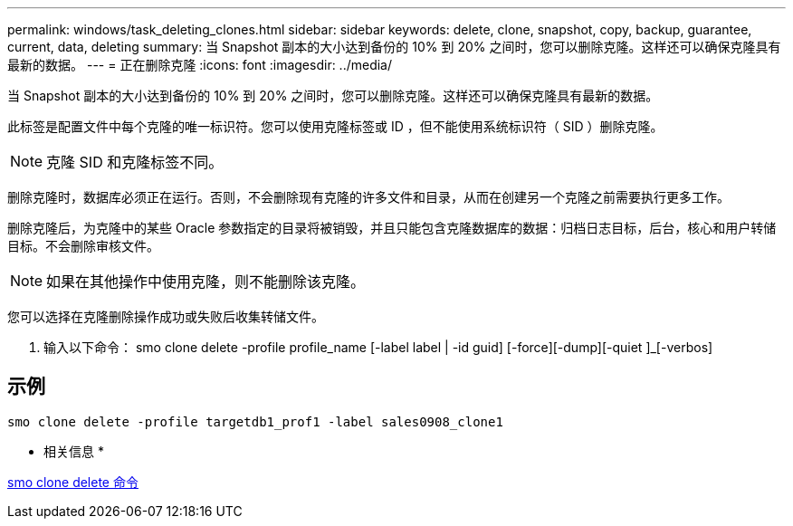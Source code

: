 ---
permalink: windows/task_deleting_clones.html 
sidebar: sidebar 
keywords: delete, clone, snapshot, copy, backup, guarantee, current, data, deleting 
summary: 当 Snapshot 副本的大小达到备份的 10% 到 20% 之间时，您可以删除克隆。这样还可以确保克隆具有最新的数据。 
---
= 正在删除克隆
:icons: font
:imagesdir: ../media/


[role="lead"]
当 Snapshot 副本的大小达到备份的 10% 到 20% 之间时，您可以删除克隆。这样还可以确保克隆具有最新的数据。

此标签是配置文件中每个克隆的唯一标识符。您可以使用克隆标签或 ID ，但不能使用系统标识符（ SID ）删除克隆。


NOTE: 克隆 SID 和克隆标签不同。

删除克隆时，数据库必须正在运行。否则，不会删除现有克隆的许多文件和目录，从而在创建另一个克隆之前需要执行更多工作。

删除克隆后，为克隆中的某些 Oracle 参数指定的目录将被销毁，并且只能包含克隆数据库的数据：归档日志目标，后台，核心和用户转储目标。不会删除审核文件。


NOTE: 如果在其他操作中使用克隆，则不能删除该克隆。

您可以选择在克隆删除操作成功或失败后收集转储文件。

. 输入以下命令： smo clone delete -profile profile_name [-label label | -id guid] [-force][-dump][-quiet ]_[-verbos]




== 示例

[listing]
----
smo clone delete -profile targetdb1_prof1 -label sales0908_clone1
----
* 相关信息 *

xref:reference_the_smosmsapclone_delete_command.adoc[smo clone delete 命令]
